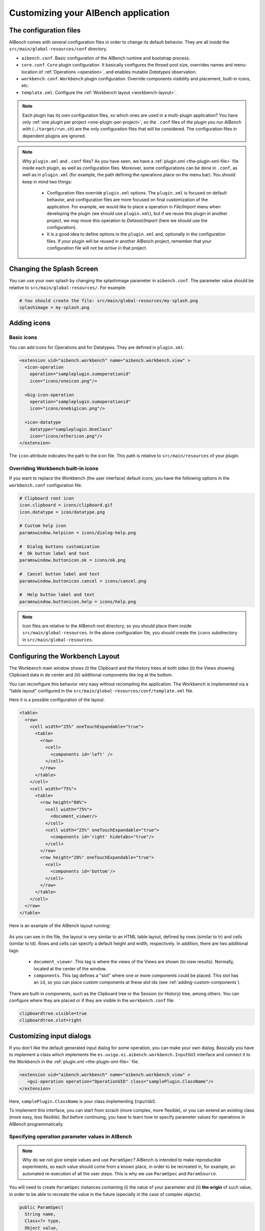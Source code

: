 Customizing your AIBench application
************************************

.. _configuration-files:

The configuration files
=======================

AIBench comes with several configuration files in order to change its default
behavior. They are all inside the ``src/main/global-resources/conf`` directory.

- ``aibench.conf``. Basic configuration of the AIBench runtime and bootstrap
  process.
- ``core.conf``. ``Core`` plugin configuration.  It basically configures the
  thread pool size, overrides names and menu-location of :ref:`Operations
  <operation>`, and enables mutable *Datatypes* observation.
- ``workbench.conf``. ``Workbench`` plugin configuration. Override components
  visibility and placement, built-in icons, etc.
- ``template.xml``. Configure the :ref:`Workbench layout <workbench-layout>`.


.. note::

  Each plugin has its own configuration files, so which ones are used in a
  multi-plugin application? You have only :ref:`one plugin per project
  <one-plugin-per-project>`, so the ``.conf`` files of *the plugin you run
  AIBench with* (``./target/run.sh``) are the only configuration files that will
  be considered. The configuration files in dependent plugins are ignored.

.. note::

  Why ``plugin.xml`` and ``.conf`` files? As you have seen, we have a
  :ref:`plugin.xml <the-plugin-xml-file>` file inside each plugin, as well as
  configuration files. Moreover, some configurations can be done in ``.conf``,
  as well as in ``plugin.xml`` (for example, the path defining the operations
  place on the menu bar). You should keep in mind two things:

    - Configuration files override ``plugin.xml`` options. The ``plugin.xml`` is
      focused on default behavior, and configuration files are more focused on
      final customization of the application. For example, we would like to
      place a operation in *File/Import* menu when developing the plugin (we
      should use ``plugin.xml``), but if we reuse this plugin in another
      project, we may move this operation to *Dataset/Import* (here we should
      use the configuration).
    - It is a good idea to define options in the ``plugin.xml`` and, optionally
      in the configuration files. If your plugin will be reused in another
      AIBench project, remember that your configuration file will not be
      *active* in that project.

Changing the Splash Screen
==========================

You can use your own splash by changing the splashimage parameter in
``aibench.conf``.
The parameter value should be relative to ``src/main/global-resources/``. For example:

.. code-block:: jproperties

  # You should create the file: src/main/global-resources/my-splash.png
  splashimage = my-splash.png


.. _adding-icons:

Adding icons
============

Basic icons
-----------

You can add icons for Operations and for Datatypes. They are defined in
``plugin.xml``:

.. code-block:: xml

  <extension uid="aibench.workbench" name="aibench.workbench.view" >
    <icon-operation
      operation="sampleplugin.sumoperationid"
      icon="icons/oneicon.png"/>

    <big-icon-operation
      operation="sampleplugin.sumoperationid"
      icon="icons/onebigicon.png"/>

    <icon-datatype
      datatype="sampleplugin.OneClass"
      icon="icons/othericon.png"/>
  </extension>

The ``icon`` attribute indicates the path to the icon file. This path is
relative to ``src/main/resources`` of your plugin.

Overriding Workbench built-in icons
-----------------------------------

If you want to replace the Workbench (the user interface) default icons, you
have the following options in the ``workbench.conf`` configuration file.

.. code-block:: jproperties

  # Clipboard root icon
  icon.clipboard = icons/clipboard.gif
  icon.datatype = icon/datatype.png

  # Custom help icon
  paramswindow.helpicon = icons/dialog-help.png

  #  Dialog buttons customization
  #  Ok button label and text
  paramswindow.buttonicon.ok = icons/ok.png

  #  Cancel button label and text
  paramswindow.buttonicon.cancel = icons/cancel.png

  #  Help button label and text
  paramswindow.buttonicon.help = icons/help.png

.. note::

  Icon files are relative to the AIBench root directory, so you should place
  them inside ``src/main/global-resources``. In the above configuration file,
  you should create the ``icons`` subdirectory in ``src/main/global-resources``.

.. _workbench-layout:

Configuring the Workbench Layout
================================

The Workbench main window shows (i) the Clipboard and the History trees at both
sides (ii) the Views showing Clipboard data in de center and (iii) additional
components like log at the bottom.

You can reconfigure this behavior very easy without recompiling the application.
The Workbench is implemented via a "table layout" configured in the
``src/main/global-resources/conf/template.xml`` file.

Here it is a possible configuration of the layout.

.. code-block:: xml

  <table>
    <row>
      <cell width="25%" oneTouchExpandable="true">
        <table>
          <row>
            <cell>
              <components id='left' />
            </cell>
          </row>
        </table>
      </cell>
      <cell width="75%">
        <table>
          <row height="80%">
            <cell width="75%">
              <document_viewer/>
            </cell>
            <cell width="25%" oneTouchExpandable="true">
              <components id='right' hidetabs="true"/>
            </cell>
          </row>
          <row height="20%" oneTouchExpandable="true">
            <cell>
              <components id='bottom'/>
            </cell>
          </row>
        </table>
      </cell>
    </row>
  </table>

Here is an example of the AIBench layout running:

.. figure:: images/workbench-layout.png
   :align:  center


As you can see in the file, the layout is very similar to an HTML table layout,
defined by rows (similar to tr) and cells (similar to td). Rows and cells can
specify a default height and width, respectively. In addition, there are two
additional tags:

  - ``document_viewer``. This tag is where the views of the Views are shown (to
    view results).  Normally, located at the center of the window.
  - ``components``. This tag defines a "slot" where one or more components could
    be placed. This slot has an ``id``, so you can place custom components at
    these slot ids (see :ref:`adding-custom-components`).

There are built-in components, such as the Clipboard tree or the Session (or
History) tree, among others. You can configure where they are placed or if they
are visible in the ``workbench.conf`` file:

.. code-block:: jproperties

  clipboardtree.visible=true
  clipboardtree.slot=right


Customizing input dialogs
=========================

If you don't like the default generated input dialog for some operation, you can
make your own dialog. Basically you have to implement a class which implements
the ``es.uvigo.ei.aibench.workbench.InputGUI`` interface and connect it
to the Workbench in the :ref:`plugin.xml
<the-plugin-xml-file>` file.

.. code-block:: xml

  <extension uid="aibench.workbench" name="aibench.workbench.view" >
     <gui-operation operation="OperationUID" class="samplePlugin.ClassName"/>
  </extension>

Here, ``samplePlugin.ClassName`` is your class implementing ``InputGUI``.

To implement this interface, you can start from scrach (more complex, more
flexible), or you can extend an existing class (more easy, less flexible). But
before continuing, you have to learn how to specify parameter values for
operations in AIBench programmatically.

.. _specifying-operation-parameters:

Specifying operation parameter values in AIBench
------------------------------------------------

.. note::

  Why do we not give simple values and use ``ParamSpec``? AIBench is
  intended to make reproducible experiments, so each value should come from a
  known place, in order to be recreated in, for example, an automated
  re-execution of all the user steps. This is why we use ``ParamSpec`` and
  ``ParamSource``.

You will need to create ``ParamSpec`` instances containing (i) the value of
your parameter and (ii) **the origin** of such value, in order to be able to
recreate the value in the future (specially in the case of complex objects).

.. code-block:: java

  public ParamSpec(
    String name,
    Class<?> type,
    Object value,
    ParamSource source) throws IllegalArgumentException {
      ...
  }

  public ParamSpec(
    String name,
    Class<?> type,
    ParamSpec[] values) throws IllegalArgumentException{
      ...
  }

The first constructor is used to specify non-array values, and the second
constructor is to give array values. The ``ParamSource`` defines where the
``value`` comes from:

.. code-block:: java

  public enum ParamSource {
  	STRING,
  	STRING_CONSTRUCTOR,
  	ENUM,
  	CLIPBOARD,
  	SERIALIZED,
  	MIXED;
  }

Here you can see, where the values can be. Basically, in AIBench, a value which
is forwarded to an Operation, could be:

- A kind of "primitive" value:

  - ``STRING``. A simple string value.
  - ``STRING_CONSTRUCTOR`` which is a value
    of a class that can receive a String in the constructor to create it (for example:
    Integer, Float, Double, ... and its primitive counterparts: int, float, double).
  - ``ENUM``. An user-defined enum constant.

- A complex object:

  - ``CLIPBOARD``. The value must be a ``ClipboardItem``, that is, a value
    previously generated with a past operation execution. You can retrieve
    this kind of items interacting directly with the ``Core``, calling:

    .. code-block:: java

      Core.getInstance().getClipboard().getAllItems();

  - ``SERIALIZED``. A String with a Base64-encoded serialized Java Object.

- A recursive structure, that is, an array of ``ParamSpec``. Here we use
  ``MIXED``.

.. note::

  Create objects in this way is tedious. We provide you with a "smart" utility
  that creates ``ParamSpec`` instances for you, trying to guess the correct
  ``ParamSource``. It is the ``CoreUtils.createParams(...)`` method set. You will need to
  depend on the Core plugin (see :ref:`creating-plugin-dependencies`).


Creating your own dialog from scratch
-------------------------------------

In this alternative, you have to implement
``es.uvigo.ei.aibench.workbench.InputGUI`` interface into your viewer class and
return an array of parameter specifications:
``es.uvigo.ei.aibench.core.ParamSpec[]``.

.. code-block:: java

  public interface InputGUI {

    public void init(ParamsReceiver receiver, OperationDefinition<?> operation);

    public void onValidationError(Throwable t);

    public void finish();
  }

When the user requests the execution of a given operation, the ``init`` method
of your dialog class is invoked. Here you have to start interacting with the
user, for example bringing up a modal dialog. This method receives two
parameters: a ``ParamsReceiver`` object, which must be used to send back the
parameter values of the operation and ``OperationDefinition``, which contains
all the needed operation metadata (i.e.: its ports).

Using ``OperationDefinition``, you could construct an user interface showing the
port names, the correct component, or not showing anything to the user if you
want, for example, to treat a given port a "hidden" parameter.

When you have calculated all the parameters, you have use ``ParamsReceiver``

.. code-block:: java

  public interface ParamsReceiver {
  	public void paramsIntroduced(ParamSpec[] params);
  	public void cancel();
  	public void removeAfterTermination(List<ClipboardItem> items);
  }

With this object you can send the parameters via the ``paramsIntroduced``
method. This method receives a ``ParamSpec[]`` array, corresponding to each
input port in its corresponding order. You have to construct a ``ParamSpec``
instance for each port and send it in the array (see
:ref:`specifying-operation-parameters`). If you do not want to invoke the
operation, you should call ``cancel()`` instead. Finally, you can request
the Core to remove some clipboard items after the operation execution, you can
use ``removeAfterTermination`` before calling ``paramsIntroduced``.

Once ``paramsIntroduced`` is called, the Core will try to run the operation.
However, it will first validate the parameter values (see
:ref:`validating-input`). If the parameters were not validated, your
``onValidationError(Throwable t)`` method will be invoked. If the parameters are
ok and the operation can run, the ``finish()`` method will be called instead.

Overriding default dialogs
--------------------------

You have to extend ``es.uvigo.ei.aibench.workbench.inputgui.ParamsWindow``,
which is the class that AIBench uses as default dialog. ``ParamsWindow`` defines
the ``getParamProvider(...)`` method, intended to be overriden in order to
change the component that will be used for a given port. This visual component
and the parameter value are specified via the returning instance of the
``ParamProvider`` interface. The ``getComponent()`` method is used to specify
the component and the ``getParamSpec()`` method is used for the parameter's
value (see :ref:`specifying-operation-parameters`).

Let's see the example:

.. code-block:: java

  public class SearchInputDialog extends ParamsWindow {
      private JTextField txt = new JTextField("Example");

      protected ParamProvider getParamProvider(
           final Port port, final Class<?> arg1, final Object arg2) {

        // change the default behavior for the port named "PortName"
        if (port.name().equals("PortName")) {

            return new AbstractParamProvider() {
              public JComponent getComponent() {
                return txt;
              }

              public ParamSpec getParamSpec()
               throws IllegalArgumentException {

                return new ParamSpec(
                 port.name(), arg1, txt.getText(),
                 ParamSource.STRING_CONSTRUCTOR);
                 // more easy:
                 // return CoreUtils.createParam(arg1);
              }

              public Port getPort() {
                return port;
              }
            };
         }

         // use the default behavior for the other ports
         return super.getParamProvider(port, arg1, arg2);
     }
  }


Customizing error notifier
==========================
AIBench includes a default error dialog that is shown when an operation throw an
uncontrolled exception during execution.

.. figure:: images/defaulterrordialog.png
   :align:  center

As can be seen, this dialog will show the message and the stack trace of the
exception thrown. Although this is very useful during operation development, you
may want to change it for final applications or in special cases where you want
to show some specific information.

AIBench provides a way to change this dialog by just implementing an extension
point of the Workbench plugin.


Creating your own error dialog from scratch
-------------------------------------------

The first step to create a custom error dialog is to create a class that
implements the ``es.uvigo.ei.aibench.workbench.error.ErrorNotifier`` interface.

.. code-block:: java

    public interface ErrorNotifier {

        public void showError(MainWindow mainWindow, Throwable exception);

        public void showError(
            MainWindow mainWindow, Throwable exception, String message);

    }

Once you have your own ``ErrorNotifier``, you must declare it as an extension of
the extension point ``aibench.workbench.error.notifier`` of the
``aibench.workbench`` plugin. Go to the ``plugin.xml`` file of your plugin and
add the following configuration to the ``<extensions>`` block.

.. code-block:: xml

    <extensions>
        <extension uid="aibench.workbench"
                   name="aibench.workbench.error.notifier"
                   class="name.of.your.custom.ErrorNotifier"
        />
    </extensions>

Where the ``name.of.your.custom.ErrorNotifier`` should be the complete class
name of your custom error notifier.

Once this configuration is added your AIBench will start using your custom error
notifier.

Dealing with multiple error notifiers
-------------------------------------

In some cases you may have several error notifiers configured in your plugin or
in several plugins. When this happens, AIBench will use the first error notifier
that it can find in the plugins.

When this happens, it is recommended to specify which error notifier should be
used. To do so, you should add the ``error.notifier.class`` property to the
``workbench.conf`` file with the name of your custom error notifier class. For
example:

.. code-block:: jproperties

    # Custom error notifier (use "default" value for default error dialog
    error.notifier.class = my.aibench.project.CustomErrorNotifier

In addition, in case you want to use the default error notifier instead of any
custom error notifier, you can assign the ``default`` value to this property.

.. code-block:: jproperties

    # Custom error notifier (use "default" value for default error dialog
    error.notifier.class = default


Adding a Toolbar
================
The AIBench toolbar is implemented as a shortcut system.

To get the Toolbar working you have to:

- Add a new attribute in the ``operation-description`` tag in the
  :ref:`plugin.xml <the-plugin-xml-file>`, ``shortcut=<number_for_position>``.
  If it is present, the Workbench plugin will use it to place it in a toolbar.
  The specified number will be used for positioning.

  .. code-block:: xml

    <extension
      uid="aibench.core"
      name="aibench.core.operation-definition"
      class="sampleplugin.Sum">

      <operation-description
        name="Sum Operation"
        path="10@Sample/1@SubmenuExample"
        uid= "sampleplugin.sumoperationid"
        shortcut="3"/>

    </extension>

- You can also add an extra icon to show in the toolbar, for instance a larger
  icon than the default operation icon.

  .. code-block:: xml

    <extension
      uid="aibench.workbench"
      name="aibench.workbench.view" >

         <icon-operation
          operation="sampleplugin.sumoperationid"
          icon="icons/oneicon.png"/>
         <big-icon-operation
          operation="sampleplugin.sumoperationid"
          icon="icons/onebigicon.png"/>
         <icon-datatype
          datatype="sampleplugin.OneClass"
          icon="icons/othericon.png"/>

    </extension>

- To configure the toolbar in the ``workench.conf`` you have four new options:

  .. code-block:: jproperties

    # default false
    toolbar.visible=true

    # a comma-separated list of positions where a separator should
    # be placed after
    toolbar.separators=1,5,6

    # default true
    toolbar.showOperationNames=true

    # toolbar position: default NORTH
    toolbar.position=NORTH


Adding Help to your Application
===============================

1. Place your JavaHelp files in a global folder (for example:
   ``src/main/global-resources/help``).

2. Associate JavaHelp topics or URLs to:

  1. Operations. Use the ``help`` attribute in the ``operation-description``
  tag in your :ref:`plugin.xml <the-plugin-xml-file>`. The Workbench will
  display a help button in the input dialogs of this operations.

  2. Datatype Views. Use the help attribute in the ``view`` tag in your
  :ref:`plugin.xml <the-plugin-xml-file>`

Example:

.. code-block:: xml

  <extension uid="aibench.core" name="aibench.core.operation-definition" class="sampleplugin.Sum">
    <operation-description
      name="Sum Operation"
      path="10@Sample/1@SubmenuExample"
      uid= "sampleplugin.sumoperationid"
      help="mytopic.subtopic"/> <!-- using JavaHelp -->
  </extension>

  <extension uid="aibench.workbench" name="aibench.workbench.view" >
    <view name="Sample Datatype View"
      datatype="sampleplugin.OneClass"
      class="sampleplugin.OneViewComponent"
      help="http://myapp.com/help/topic1.html"/> <!-- your help could be online -->
  </extension>

.. _adding-custom-components:

Adding custom components
========================

You can create custom components, which are any class extending ``JComponent``,
by plugging them in your plugin.xml

.. code-block:: xml

  <extension uid="aibench.workbench" name="aibench.workbench.view" >
    <component
      slotid="bottom"
      componentid="aibench.shell.shellWindow"
      name="AIBench Shell"
      class="es.uvigo.ei.sing.aibench.shell.ShellComponent"/>
  </extension>

The ``slotid`` should exist in your ``template.xml`` file as the ``id`` of a
``components`` tag (see :ref:`workbench-layout`).

.. _adding-welcome-screen:

Adding a welcome screen
========================

You can set any component extending ``JComponent`` as welcome screen by plugging 
it in your plugin.xml. This component will be added as initial tab in the views
area when the application starts.

.. code-block:: xml

  <extension uid="aibench.workbench" name="aibench.workbench.view" >
    <welcomescreen class="org.myorg.MyComponent" title="Welcome screen"/>
  </extension>

